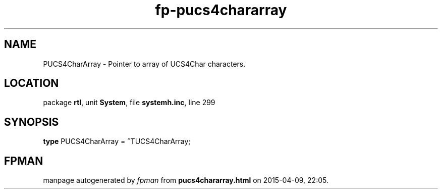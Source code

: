 .\" file autogenerated by fpman
.TH "fp-pucs4chararray" 3 "2014-03-14" "fpman" "Free Pascal Programmer's Manual"
.SH NAME
PUCS4CharArray - Pointer to array of UCS4Char characters.
.SH LOCATION
package \fBrtl\fR, unit \fBSystem\fR, file \fBsystemh.inc\fR, line 299
.SH SYNOPSIS
\fBtype\fR PUCS4CharArray = \fB^\fRTUCS4CharArray;
.SH FPMAN
manpage autogenerated by \fIfpman\fR from \fBpucs4chararray.html\fR on 2015-04-09, 22:05.

